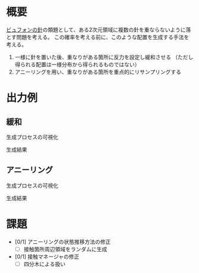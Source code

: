 * 概要
[[https://ja.wikipedia.org/wiki/%25E3%2583%2593%25E3%2583%25A5%25E3%2583%2595%25E3%2582%25A9%25E3%2583%25B3%25E3%2581%25AE%25E9%2587%259D%5D%5D][ビュフォンの針]]の類題として、ある2次元領域に複数の針を重ならないように落とす問題を考える。
この確率を考える前に、このような配置を生成する手法を考える。

1. 一様に針を置いた後、重なりがある箇所に反力を設定し緩和させる
   （ただし得られる配置は一様分布から得られるものではない）
2. アニーリングを用い、重なりがある箇所を重点的にリサンプリングする

* 出力例

** 緩和

生成プロセスの可視化
[[file:sample/relaxation.gif]]

生成結果
[[file:sample/relaxation_last.png]]


** アニーリング
生成プロセスの可視化
[[file:sample/anealing.gif]]

生成結果
[[file:sample/anealing_last.png]]

* 課題

- [0/1] アニーリングの状態推移方法の修正
  - [ ] 接触箇所周辺領域をランダムに生成
- [0/1] 接触マネージャの修正
  - [ ] 四分木による扱い
